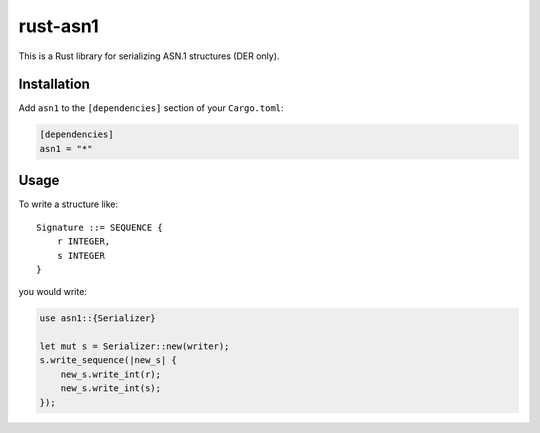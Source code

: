 rust-asn1
=========

.. image:: https://travis-ci.org/alex/rust-asn1.svg?branch=master
    :target: https://travis-ci.org/alex/rust-asn1

This is a Rust library for serializing ASN.1 structures (DER only).

Installation
------------

Add ``asn1`` to the ``[dependencies]`` section of your ``Cargo.toml``:

.. code-block:: toml

    [dependencies]
    asn1 = "*"


Usage
-----

To write a structure like::

    Signature ::= SEQUENCE {
        r INTEGER,
        s INTEGER
    }

you would write:

.. code-block:: rust

  use asn1::{Serializer}
  
  let mut s = Serializer::new(writer);
  s.write_sequence(|new_s| {
      new_s.write_int(r);
      new_s.write_int(s);
  });
